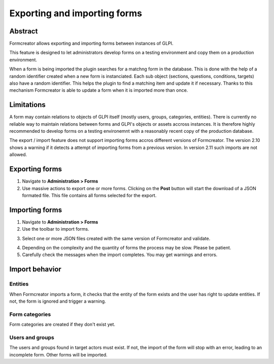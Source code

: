 Exporting and importing forms
-----------------------------

Abstract
^^^^^^^^

Formcreator allows exporting and importing forms between instances of GLPI.

This feature is designed to let administrators develop forms on a testing environment and copy them on a production environment.

When a form is being imported the plugin searches for a matchng form in the database. This is done with the help of a random identifier created when a new form is instanciated. Each sub object (sections, questions, conditions, targets) also have a random identifier. This helps the plugin to find a matching item and update it if necessary. Thanks to this mechanism Formcreator is able to update a form when it is imported more than once.

Limitations
^^^^^^^^^^^

A form may contain relations to objects of GLPI itself (mostly users, groups, categories, entities). There is currently no reliable way to maintain relations between forms and GLPI's objects or assets accross instances. It is therefore highly recommended to develop forms on a testing environemnt with a reasonably recent copy of the production database.

The export / import feature does not support importing forms accros different versions of Formcreator. The version 2.10 shows a warning if it detects a attempt of importing forms from a previous version. In version 2.11 such imports are not allowed.

Exporting forms
^^^^^^^^^^^^^^^

1. Navigate to **Administration > Forms**

2. Use massive actions to export one or more forms. Clicking on  the **Post** button will start the download of a JSON formated file. This file contains all forms selected for the export.

.. image:: images/export_forms.png
   :scale: 100 %

Importing forms
^^^^^^^^^^^^^^^

1. Navigate to **Administration > Forms**

2. Use the toolbar to import forms.

.. image:: images/import_forms.png
   :scale: 100 %

3. Select one or more JSON files created with the same version of Formcreator and validate.

.. image:: images/import_forms_2.png
   :scale: 100 %

4. Depending on the complexity and the quantity of forms the process may be slow. Please be patient.

5. Carefully check the messages when the import completes. You may get warnings and errors.

Import behavior
^^^^^^^^^^^^^^^

Entities
""""""""

When Formcreator imports a form, it checks that the entity of the form exists and the user has right to update entities. If not, the form is ignored and trigger a warning.

Form categories
"""""""""""""""

Form categories are created if they don't exist yet.

Users and groups
""""""""""""""""

The users and groups found in target actors must exist. If not, the import of the form will stop with an error, leading to an incomplete form. Other forms will be imported.

